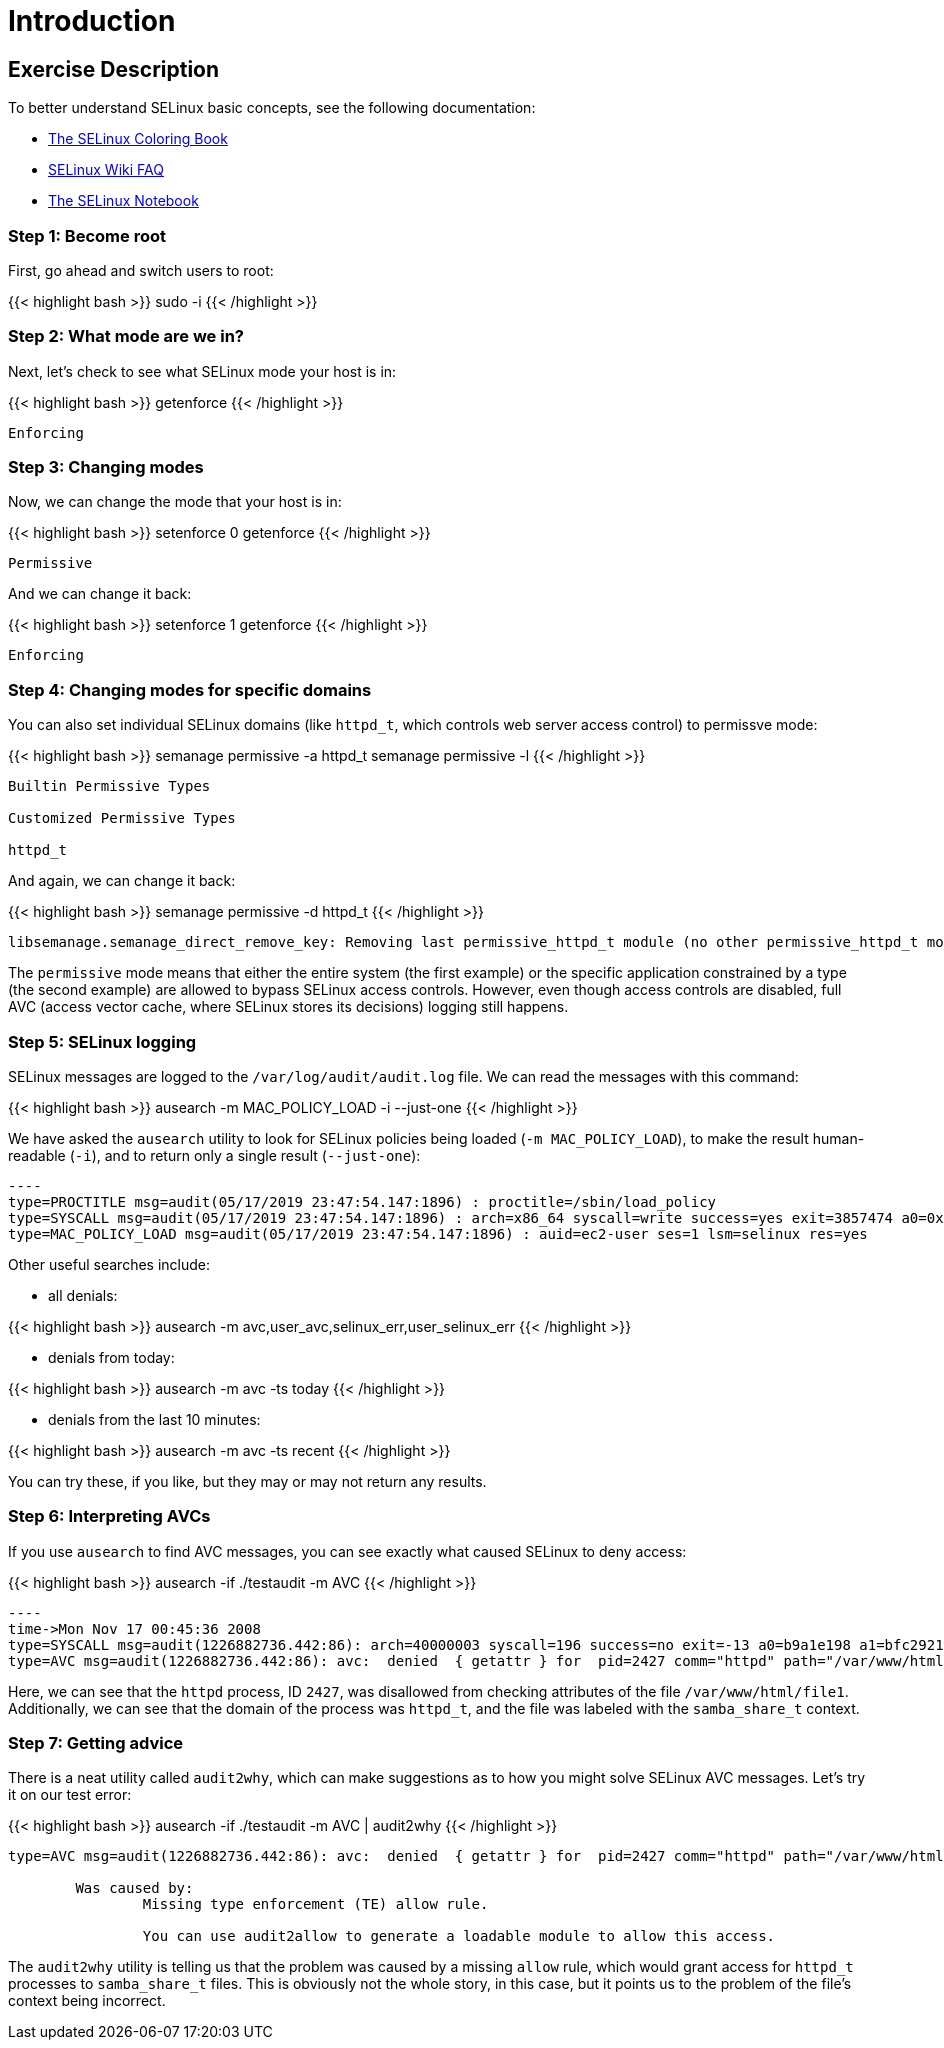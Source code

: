 
:icons: font
:imagesdir: /workshops/selinux_policy/images

= Introduction

== Exercise Description

To better understand SELinux basic concepts, see the following documentation: 

- link:https://people.redhat.com/duffy/selinux/selinux-coloring-book_A4-Stapled.pdf[The SELinux Coloring Book]
- link:http://selinuxproject.org/page/FAQ[SELinux Wiki FAQ]
- link:http://freecomputerbooks.com/books/The_SELinux_Notebook-4th_Edition.pdf[The SELinux Notebook]

=== Step 1: Become root

First, go ahead and switch users to root:

{{< highlight bash >}}
sudo -i
{{< /highlight >}}

=== Step 2: What mode are we in?

Next, let's check to see what SELinux mode your host is in:

{{< highlight bash >}}
getenforce
{{< /highlight >}}

[source,bash]
----
Enforcing
----

=== Step 3: Changing modes

Now, we can change the mode that your host is in:

{{< highlight bash >}}
setenforce 0
getenforce
{{< /highlight >}}

[source,bash]
----
Permissive
----

And we can change it back:

{{< highlight bash >}}
setenforce 1
getenforce
{{< /highlight >}}

[source,bash]
----
Enforcing
----

=== Step 4: Changing modes for specific domains

You can also set individual SELinux domains (like `httpd_t`, which controls web server access control) to permissve mode:

{{< highlight bash >}}
semanage permissive -a httpd_t
semanage permissive -l
{{< /highlight >}}

[source,bash]
----
Builtin Permissive Types

Customized Permissive Types

httpd_t
----

And again, we can change it back:

{{< highlight bash >}}
semanage permissive -d httpd_t
{{< /highlight >}}

[source,bash]
----
libsemanage.semanage_direct_remove_key: Removing last permissive_httpd_t module (no other permissive_httpd_t module exists at another priority).
----

The `permissive` mode means that either the entire system (the first example) or the specific application constrained by a type (the second example) are allowed to bypass SELinux access controls.  However, even though access controls are disabled, full AVC (access vector cache, where SELinux stores its decisions) logging still happens.

=== Step 5: SELinux logging

SELinux messages are logged to the `/var/log/audit/audit.log` file.  We can read the messages with this command:

{{< highlight bash >}}
ausearch -m MAC_POLICY_LOAD -i --just-one
{{< /highlight >}}

We have asked the `ausearch` utility to look for SELinux policies being loaded (`-m MAC_POLICY_LOAD`), to make the result human-readable (`-i`), and to return only a single result (`--just-one`):

[source,bash]
-----
----
type=PROCTITLE msg=audit(05/17/2019 23:47:54.147:1896) : proctitle=/sbin/load_policy 
type=SYSCALL msg=audit(05/17/2019 23:47:54.147:1896) : arch=x86_64 syscall=write success=yes exit=3857474 a0=0x4 a1=0x7fb57e597000 a2=0x3adc42 a3=0x7ffc8bb993a0 items=0 ppid=16567 pid=16572 auid=ec2-user uid=root gid=root euid=root suid=root fsuid=root egid=root sgid=root fsgid=root tty=pts0 ses=1 comm=load_policy exe=/usr/sbin/load_policy subj=unconfined_u:unconfined_r:load_policy_t:s0-s0:c0.c1023 key=(null) 
type=MAC_POLICY_LOAD msg=audit(05/17/2019 23:47:54.147:1896) : auid=ec2-user ses=1 lsm=selinux res=yes
-----

Other useful searches include:

- all denials:

{{< highlight bash >}}
ausearch -m avc,user_avc,selinux_err,user_selinux_err
{{< /highlight >}}

- denials from today:

{{< highlight bash >}}
ausearch -m avc -ts today
{{< /highlight >}}

- denials from the last 10 minutes:

{{< highlight bash >}}
ausearch -m avc -ts recent
{{< /highlight >}}

You can try these, if you like, but they may or may not return any results.

=== Step 6: Interpreting AVCs

If you use `ausearch` to find AVC messages, you can see exactly what caused SELinux to deny access:

{{< highlight bash >}}
ausearch -if ./testaudit -m AVC
{{< /highlight >}}

[source,bash]
-----
----
time->Mon Nov 17 00:45:36 2008
type=SYSCALL msg=audit(1226882736.442:86): arch=40000003 syscall=196 success=no exit=-13 a0=b9a1e198 a1=bfc2921c a2=54dff4 a3=2008171 items=0 ppid=2425 pid=2427 auid=502 uid=48 gid=48 euid=48 suid=48 fsuid=48 egid=48 sgid=48 fsgid=48 tty=(none) ses=4 comm="httpd" exe="/usr/sbin/httpd" subj=unconfined_u:system_r:httpd_t:s0 key=(null)
type=AVC msg=audit(1226882736.442:86): avc:  denied  { getattr } for  pid=2427 comm="httpd" path="/var/www/html/file1" dev=dm-0 ino=284133 scontext=unconfined_u:system_r:httpd_t:s0 tcontext=unconfined_u:object_r:samba_share_t:s0 tclass=file
-----

Here, we can see that the `httpd` process, ID `2427`, was disallowed from checking attributes of the file `/var/www/html/file1`.  Additionally, we can see that the domain of the process was `httpd_t`, and the file was labeled with the `samba_share_t` context.

=== Step 7: Getting advice

There is a neat utility called `audit2why`, which can make suggestions as to how you might solve SELinux AVC messages.  Let's try it on our test error:

{{< highlight bash >}}
ausearch -if ./testaudit -m AVC | audit2why
{{< /highlight >}}

[source,bash]
-----
type=AVC msg=audit(1226882736.442:86): avc:  denied  { getattr } for  pid=2427 comm="httpd" path="/var/www/html/file1" dev=dm-0 ino=284133 scontext=unconfined_u:system_r:httpd_t:s0 tcontext=unconfined_u:object_r:samba_share_t:s0 tclass=file

	Was caused by:
		Missing type enforcement (TE) allow rule.

		You can use audit2allow to generate a loadable module to allow this access.
-----

The `audit2why` utility is telling us that the problem was caused by a missing `allow` rule, which would grant access for `httpd_t` processes to `samba_share_t` files.  This is obviously not the whole story, in this case, but it points us to the problem of the file's context being incorrect.

